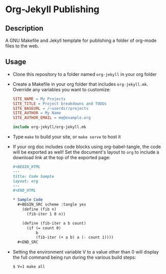 * Org-Jekyll Publishing
** Description
   A GNU Makefile and Jekyll template for publishing a folder of
   org-mode files to the web.
** Usage
   - Clone this repository to a folder named ~org-jekyll~ in your org folder
     
   - Create a Makefile in your org folder that includes
     ~org-jekyll.mk~. Override any variables you want to customize:

     #+BEGIN_SRC makefile
       SITE_NAME = My Projects
       SITE_TITLE = Project breakdowns and TODOs
       SITE_BASEURL = /~userdir/projects
       SITE_AUTHOR = My Name
       SITE_AUTHOR_EMAIL = me@example.org

       include org-jekyll/org-jekyll.mk

     #+END_SRC

   - Type ~make~ to build your site, or ~make serve~ to host it
     
   - If your org doc includes code blocks using org-babel-tangle, the
     code will be exported as well! Set the document's layout to ~org~
     to include a download link at the top of the exported page:
   
     #+BEGIN_SRC org
     ,#+BEGIN_HTML
     ---
     title: Code Sample
     layout: org
     ---
     ,#+END_HTML

     ,* Sample Code
       ,#+BEGIN_SRC scheme :tangle yes
         (define (fib n)
           (fib-iter 1 0 n))

         (define (fib-iter a b count)
           (if (= count 0)
               b
               (fib-iter (+ a b) a (- count 1))))
       ,#+END_SRC

     #+END_SRC
     
   - Setting the environment variable V to a value other than 0 will display
     the full command being run during the various build steps:

     #+BEGIN_EXAMPLE
     $ V=1 make all
     #+END_EXAMPLE
